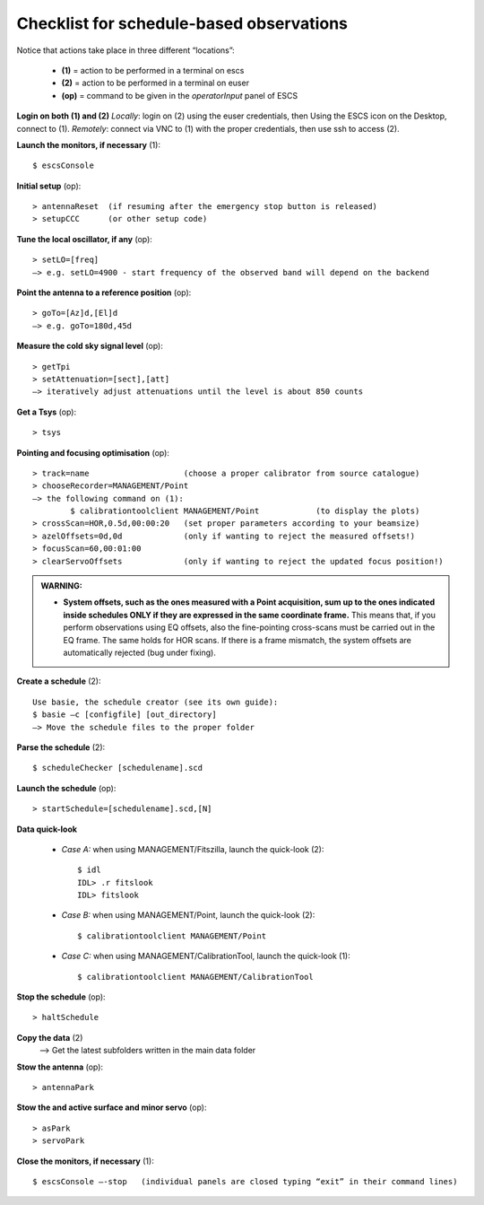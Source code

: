 .. _EN_Checklist-for-schedule-based-observations: 

*****************************************
Checklist for schedule-based observations
*****************************************

Notice that actions take place in three different “locations”:

  * **(1)** = action to be performed in a terminal on escs
  * **(2)** = action to be performed in a terminal on euser
  * **(op)** = command to be given in the *operatorInput* panel of ESCS


**Login on both (1) and (2)** 
*Locally*: login on (2) using the euser credentials, then Using the ESCS icon 
on the Desktop, connect to (1).
*Remotely*: connect via VNC to (1) with the proper credentials, 
then use ssh to access (2). 


**Launch the monitors, if necessary** (1):: 

	$ escsConsole 

**Initial setup** (op)::

	> antennaReset  (if resuming after the emergency stop button is released)  
	> setupCCC      (or other setup code) 

**Tune the local oscillator, if any** (op)::

	> setLO=[freq] 
	—> e.g. setLO=4900 - start frequency of the observed band will depend on the backend


**Point the antenna to a reference position** (op)::

	> goTo=[Az]d,[El]d 
	—> e.g. goTo=180d,45d


**Measure the cold sky signal level** (op)::

	> getTpi 
	> setAttenuation=[sect],[att] 
	—> iteratively adjust attenuations until the level is about 850 counts 

**Get a Tsys** (op)::

	> tsys

**Pointing and focusing optimisation** (op):: 

	> track=name                    (choose a proper calibrator from source catalogue) 
	> chooseRecorder=MANAGEMENT/Point 
	—> the following command on (1): 
		$ calibrationtoolclient MANAGEMENT/Point            (to display the plots) 
	> crossScan=HOR,0.5d,00:00:20   (set proper parameters according to your beamsize) 
	> azelOffsets=0d,0d             (only if wanting to reject the measured offsets!)	
	> focusScan=60,00:01:00 
	> clearServoOffsets             (only if wanting to reject the updated focus position!)
	
.. admonition:: WARNING:  

    * **System offsets, such as the ones measured with a Point acquisition, sum 
      up to the ones indicated inside schedules ONLY if they are expressed in 
      the same coordinate frame.** This means that, if you perform observations 
      using EQ offsets, also the fine-pointing cross-scans must be carried out 
      in the EQ frame. The same holds for HOR scans. If there is a frame 
      mismatch, the system offsets are automatically rejected (bug under fixing).

**Create a schedule** (2):: 

	Use basie, the schedule creator (see its own guide): 
	$ basie –c [configfile] [out_directory] 
	—> Move the schedule files to the proper folder

**Parse the schedule** (2):: 

	$ scheduleChecker [schedulename].scd 

**Launch the schedule** (op):: 
		
	> startSchedule=[schedulename].scd,[N]
 
**Data quick-look**

	* *Case A\:* when using MANAGEMENT/Fitszilla, launch the quick-look (2)::
 
		$ idl 
		IDL> .r fitslook    
		IDL> fitslook

	* *Case B\:* when using MANAGEMENT/Point, launch the quick-look (2)::
 
		$ calibrationtoolclient MANAGEMENT/Point

	* *Case C\:* when using MANAGEMENT/CalibrationTool, launch the quick-look (1):: 

		$ calibrationtoolclient MANAGEMENT/CalibrationTool
	
**Stop the schedule** (op)::

	> haltSchedule

**Copy the data** (2) 
	—> Get the latest subfolders written in the main data folder 

**Stow the antenna** (op)::
 
	> antennaPark
	
**Stow the and active surface and minor servo** (op)::

    > asPark
    > servoPark

**Close the monitors, if necessary** (1)::

	$ escsConsole —-stop   (individual panels are closed typing “exit” in their command lines)
 


